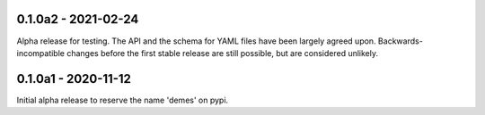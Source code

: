 ********************
0.1.0a2 - 2021-02-24
********************

Alpha release for testing. The API and the schema for YAML files have been
largely agreed upon. Backwards-incompatible changes before the first stable
release are still possible, but are considered unlikely.

********************
0.1.0a1 - 2020-11-12
********************

Initial alpha release to reserve the name 'demes' on pypi.
